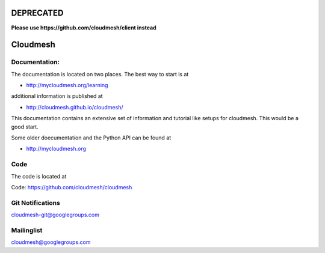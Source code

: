****************************************
DEPRECATED
****************************************

**Please use https://github.com/cloudmesh/client instead**


****************************************
Cloudmesh
****************************************

Documentation: 
----------------------------------------------------------------------

The documentation is located on two places. The best way to start is
at

* http://mycloudmesh.org/learning

additional information is published at 

* http://cloudmesh.github.io/cloudmesh/

This documentation contains an extensive set of information and
tutorial like setups for cloudmesh. This would be a good start.

Some older doecumentation and the Python API can be found at 

* http://mycloudmesh.org

Code
----------------------------------------------------------------------

The code is located at

Code:  https://github.com/cloudmesh/cloudmesh

Git Notifications
----------------------------------------------------------------------

cloudmesh-git@googlegroups.com

Mailinglist
----------------------------------------------------------------------

cloudmesh@googlegroups.com

